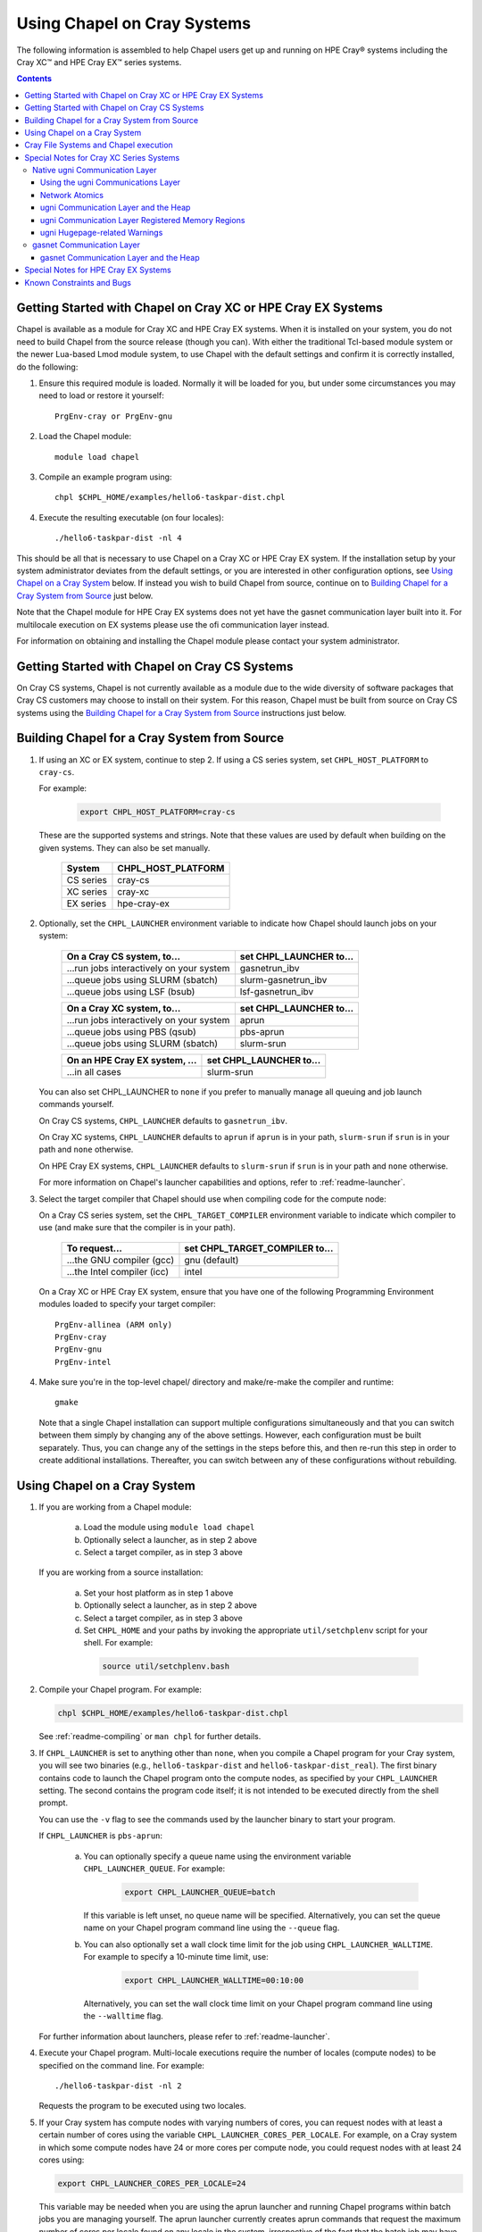 .. _readme-cray:

============================
Using Chapel on Cray Systems
============================

The following information is assembled to help Chapel users get up and running
on HPE Cray\ |reg| systems including the Cray XC\ |trade| and
HPE Cray EX\ |trade|
series systems.

.. contents::


-------------------------------------------------------------
Getting Started with Chapel on Cray XC or HPE Cray EX Systems
-------------------------------------------------------------

Chapel is available as a module for Cray XC and HPE Cray EX systems.
When it is installed on your system, you do not need to build Chapel
from the source release (though you can).  With either the traditional
Tcl-based module system or the newer Lua-based Lmod module system, to
use Chapel with the default settings and confirm it is correctly
installed, do the following:

1) Ensure this required module is loaded.  Normally it will be loaded
   for you, but under some circumstances you may need to load or
   restore it yourself::

      PrgEnv-cray or PrgEnv-gnu


2) Load the Chapel module::

      module load chapel


3) Compile an example program using::

     chpl $CHPL_HOME/examples/hello6-taskpar-dist.chpl


4) Execute the resulting executable (on four locales)::

     ./hello6-taskpar-dist -nl 4


This should be all that is necessary to use Chapel on a Cray XC or HPE
Cray EX system.  If the installation setup by your system administrator
deviates from the default settings, or you are interested in other
configuration options, see `Using Chapel on a Cray System`_ below.  If
instead you wish to build Chapel from source, continue on to `Building
Chapel for a Cray System from Source`_ just below.

Note that the Chapel module for HPE Cray EX systems does not yet have
the gasnet communication layer built into it.  For multilocale execution
on EX systems please use the ofi communication layer instead.

For information on obtaining and installing the Chapel module please
contact your system administrator.


----------------------------------------------
Getting Started with Chapel on Cray CS Systems
----------------------------------------------

On Cray CS systems, Chapel is not currently available as a module due
to the wide diversity of software packages that Cray CS customers may
choose to install on their system.  For this reason, Chapel must be
built from source on Cray CS systems using the
`Building Chapel for a Cray System from Source`_ instructions just below.


---------------------------------------------
Building Chapel for a Cray System from Source
---------------------------------------------

1) If using an XC or EX system, continue to step 2. If using a CS series
   system, set ``CHPL_HOST_PLATFORM`` to ``cray-cs``.

   For example:

    .. code-block:: sh

      export CHPL_HOST_PLATFORM=cray-cs

   These are the supported systems and strings.  Note that these values
   are used by default when building on the given systems.  They can
   also be set manually.

       =========  ==================
       System     CHPL_HOST_PLATFORM
       =========  ==================
       CS series  cray-cs
       XC series  cray-xc
       EX series  hpe-cray-ex
       =========  ==================


2) Optionally, set the ``CHPL_LAUNCHER`` environment variable to indicate
   how Chapel should launch jobs on your system:

      ========================================  =========================
      On a Cray CS system, to...                set CHPL_LAUNCHER to...
      ========================================  =========================
      ...run jobs interactively on your system  gasnetrun_ibv
      ...queue jobs using SLURM (sbatch)        slurm-gasnetrun_ibv
      ...queue jobs using LSF (bsub)            lsf-gasnetrun_ibv
      ========================================  =========================

      ========================================  =========================
      On a Cray XC system, to...                set CHPL_LAUNCHER to...
      ========================================  =========================
      ...run jobs interactively on your system  aprun
      ...queue jobs using PBS (qsub)            pbs-aprun
      ...queue jobs using SLURM (sbatch)        slurm-srun
      ========================================  =========================

      ========================================  =========================
      On an HPE Cray EX system, ...             set CHPL_LAUNCHER to...
      ========================================  =========================
      ...in all cases                           slurm-srun
      ========================================  =========================

   You can also set CHPL_LAUNCHER to ``none`` if you prefer to manually
   manage all queuing and job launch commands yourself.

   On Cray CS systems, ``CHPL_LAUNCHER`` defaults to ``gasnetrun_ibv``.

   On Cray XC systems, ``CHPL_LAUNCHER`` defaults to ``aprun`` if
   ``aprun`` is in your path, ``slurm-srun`` if ``srun`` is in your path
   and ``none`` otherwise.

   On HPE Cray EX systems, ``CHPL_LAUNCHER`` defaults to ``slurm-srun``
   if ``srun`` is in your path and ``none`` otherwise.

   For more information on Chapel's launcher capabilities and options,
   refer to :ref:`readme-launcher`.


3) Select the target compiler that Chapel should use when compiling
   code for the compute node:

   On a Cray CS series system, set the ``CHPL_TARGET_COMPILER`` environment
   variable to indicate which compiler to use (and make sure that the compiler
   is in your path).

      ===========================  ==============================
      To request...                set CHPL_TARGET_COMPILER to...
      ===========================  ==============================
      ...the GNU compiler (gcc)    gnu    (default)
      ...the Intel compiler (icc)  intel
      ===========================  ==============================

   On a Cray XC or HPE Cray EX system, ensure that you have one of the
   following Programming Environment modules loaded to specify your
   target compiler::

       PrgEnv-allinea (ARM only)
       PrgEnv-cray
       PrgEnv-gnu
       PrgEnv-intel


4) Make sure you're in the top-level chapel/ directory and make/re-make the
   compiler and runtime::

     gmake

   Note that a single Chapel installation can support multiple
   configurations simultaneously and that you can switch between them
   simply by changing any of the above settings.  However, each
   configuration must be built separately.  Thus, you can change any of
   the settings in the steps before this, and then re-run this step in
   order to create additional installations.  Thereafter, you can switch
   between any of these configurations without rebuilding.


-----------------------------
Using Chapel on a Cray System
-----------------------------

1) If you are working from a Chapel module:

     a) Load the module using ``module load chapel``
     b) Optionally select a launcher, as in step 2 above
     c) Select a target compiler, as in step 3 above

   If you are working from a source installation:

     a) Set your host platform as in step 1 above
     b) Optionally select a launcher, as in step 2 above
     c) Select a target compiler, as in step 3 above
     d) Set ``CHPL_HOME`` and your paths by invoking the appropriate
        ``util/setchplenv`` script for your shell.  For example:

      .. code-block:: sh

        source util/setchplenv.bash


2) Compile your Chapel program.  For example:

   .. code-block:: sh

      chpl $CHPL_HOME/examples/hello6-taskpar-dist.chpl

   See :ref:`readme-compiling` or  ``man chpl`` for further details.


3) If ``CHPL_LAUNCHER`` is set to anything other than ``none``, when you
   compile a Chapel program for your Cray system, you will see two
   binaries (e.g., ``hello6-taskpar-dist`` and ``hello6-taskpar-dist_real``).
   The first binary contains code to launch the Chapel program onto
   the compute nodes, as specified by your ``CHPL_LAUNCHER`` setting.  The
   second contains the program code itself; it is not intended to be
   executed directly from the shell prompt.

   You can use the ``-v`` flag to see the commands used by the launcher
   binary to start your program.

   If ``CHPL_LAUNCHER`` is ``pbs-aprun``:

     a) You can optionally specify a queue name using the environment
        variable ``CHPL_LAUNCHER_QUEUE``.  For example:

          .. code-block:: sh

            export CHPL_LAUNCHER_QUEUE=batch

        If this variable is left unset, no queue name will be
        specified.  Alternatively, you can set the queue name on your
        Chapel program command line using the ``--queue`` flag.

     b) You can also optionally set a wall clock time limit for the
        job using ``CHPL_LAUNCHER_WALLTIME``.  For example to specify a
        10-minute time limit, use:

          .. code-block:: sh

            export CHPL_LAUNCHER_WALLTIME=00:10:00

        Alternatively, you can set the wall clock time limit on your
        Chapel program command line using the ``--walltime`` flag.

   For further information about launchers, please refer to
   :ref:`readme-launcher`.


4) Execute your Chapel program.  Multi-locale executions require the
   number of locales (compute nodes) to be specified on the command
   line.  For example::

     ./hello6-taskpar-dist -nl 2

   Requests the program to be executed using two locales.


5) If your Cray system has compute nodes with varying numbers of
   cores, you can request nodes with at least a certain number of
   cores using the variable ``CHPL_LAUNCHER_CORES_PER_LOCALE``.  For
   example, on a Cray system in which some compute nodes have 24 or
   more cores per compute node, you could request nodes with at least
   24 cores using:

   .. code-block:: sh

      export CHPL_LAUNCHER_CORES_PER_LOCALE=24

   This variable may be needed when you are using the aprun launcher and
   running Chapel programs within batch jobs you are managing yourself.
   The aprun launcher currently creates aprun commands that request the
   maximum number of cores per locale found on any locale in the system,
   irrespective of the fact that the batch job may have a lower limit
   than that on the number of cores per locale.  If the batch job limit
   is less than the maximum number of cores per locale, you will get the
   following error message when you try to run a Chapel program::

      apsched: claim exceeds reservation's CPUs

   You can work around this by setting ``CHPL_LAUNCHER_CORES_PER_LOCALE`` to
   the same or lesser value as the number of cores per locale specified
   for the batch job (for example, the mppdepth resource for the PBS
   qsub command).  In the future we hope to achieve better integration
   between Chapel launchers and workload managers.


6) If your Cray system has compute nodes with varying numbers of CPUs
   per compute unit, you can request nodes with a certain number of
   CPUs per compute unit using the variable ``CHPL_LAUNCHER_CPUS_PER_CU``.
   For example, on a Cray XC series system with some nodes having at
   least 2 CPUs per compute unit, to request running on those nodes
   you would use:

   .. code-block:: sh

      export CHPL_LAUNCHER_CPUS_PER_CU=2

   Currently, the only legal values for ``CHPL_LAUNCHER_CPUS_PER_CU`` are
   0 (the default), 1, and 2.


========================================  =============================
For more information on...                see...
========================================  =============================
...CHPL_* environment settings            :ref:`readme-chplenv`
...Compiling Chapel programs              :ref:`readme-compiling`
...Launcher options                       :ref:`readme-launcher`
...Executing Chapel programs              :ref:`readme-executing`
...Running multi-locale Chapel programs   :ref:`readme-multilocale`
========================================  =============================


--------------------------------------
Cray File Systems and Chapel execution
--------------------------------------

For best results, it is recommended that you execute your Chapel
program by placing the binaries on a file system shared between the
login node and compute nodes (typically Lustre), as this will provide
the greatest degree of transparency when executing your program.  In
some cases, running a Chapel program from a non-shared file system
will make it impossible to launch onto the compute nodes.  In other
cases, the launch will succeed, but any files read or written by the
Chapel program will be opened relative to the compute node's file
system rather than the login node's.


----------------------------------------------------
Special Notes for Cray XC Series Systems
----------------------------------------------------

.. _ugni-comm-on-cray:

Native ugni Communication Layer
~~~~~~~~~~~~~~~~~~~~~~~~~~~~~~~

The :ref:`readme-multilocale` page describes the runtime communication
layer implementations that can be used by Chapel programs.  In addition
to the standard ones, Chapel supports a Cray-specific ``ugni``
communication layer.  The ugni communication layer interacts with
the system's network interface very closely through a lightweight
interface called uGNI (user Generic Network Interface).  On Cray XC
systems the ugni communication layer is the default.


Using the ugni Communications Layer
___________________________________

To use ugni communications:

1) Leave your ``CHPL_COMM`` environment variable unset or set it to
   ``ugni``:

   .. code-block:: sh

      export CHPL_COMM=ugni

   This specifies that you wish to use the Cray-specific communication
   layer.


2) *(Optional)* Load an appropriate ``craype-hugepages`` module.  For example::

     module load craype-hugepages16M

   The ugni communication layer can be used with or without so-called
   *hugepages*.  Performance for remote variable references is much
   better when hugepages are used.  The only downside of using hugepages
   is that the tasking layer may not be able to detect task stack
   overflows by means of guard pages (see below).

   To use hugepages, you must have a ``craype-hugepages`` module loaded
   both when building your program and when running it.  There are
   several hugepage modules, with suffixes indicating the page size they
   support.  For example, ``craype-hugepages16M`` supports 16 MiB
   hugepages.  It does not matter which ``craype-hugepages`` module you
   have loaded when you build your program.  Any of them will do.  Which
   one you have loaded when you run a program does matter, however.  For
   general use, the Chapel group recommends the ``craype-hugepages16M``
   module.  You can read on for more information about hugepage modules
   if you would like, but the recommended ``craype-hugepages16M`` module
   will probably give you satisfactory results.

   The Cray network interface chips (NICs) can only address memory that
   has been registered with them. In practical terms, the Aries(TM) NIC
   on Cray XC systems is not limited as to how much memory it can
   register.  However, it does have an on-board cache of 512 registered
   page table entries, and registering more than this can cause reduced
   performance if the program's memory reference pattern causes refills
   in this cache.  We have seen up to a 15% reduction from typical
   nightly XC-16 performance in an ra-rmo run using hugepages small
   enough that every reference should have missed in this cache.
   Covering an entire 128 GiB XC compute node with only 512 hugepages
   will require at least the ``craype-hugepages256M`` module's 256 MiB
   hugepages.

   Offsetting this, using larger hugepages may reduce performance because
   it can result in poorer NUMA affinity.  With the ugni communication
   layer, arrays larger than 2 hugepages are allocated separately from the
   heap, which improves NUMA affinity.  An obvious side effect of using
   larger hugepages is that an array has to be larger to qualify.  Thus,
   achieving the best performance for any given program may require
   striking a balance between using larger hugepages to reduce NIC page
   table cache refills and using smaller ones to improve NUMA locality.

   Note that when hugepages are used with the ugni comm layer, tasking
   layers cannot use guard pages for stack overflow detection.  Qthreads
   tasking cannot detect stack overflow except by means of guard pages,
   so if ugni communications is combined with qthreads tasking and a
   hugepage module is loaded, stack overflow detection is unavailable.


Network Atomics
_______________

The Aries networks on Cray XC series systems support remote atomic
memory operations (AMOs).  When the ``CHPL_NETWORK_ATOMICS`` environment
variable is set to ``ugni``, the following operations on remote atomics
are done using the network::

    32- and 64-bit signed and unsigned integer types:
    32- and 64-bit real types:
      read()
      write()
      exchange()
      compareAndSwap()
      add(), fetchAdd()
      sub(), fetchSub()

    32- and 64-bit signed and unsigned integer types:
      or(),  fetchOr()
      and(), fetchAnd()
      xor(), fetchXor()

All of the operations shown above are done natively by the network
hardware except 64-bit real add, which is disabled in hardware and thus
done using ``on`` statements.


ugni Communication Layer and the Heap
_____________________________________

The "heap" is an area of memory used for dynamic allocation of
everything from user data to internal management data structures.
When running on Cray XC systems using the default configuration
with the ugni comm layer and a ``craype-hugepages`` module loaded, the
heap is used for all dynamic allocations except data space for arrays
larger than 2 hugepages.  (See `Using the ugni Communications Layer`_,
just above, for more about hugepages.)  It is normally extended
dynamically, as needed.  But if desired, the heap can instead be created
at a specified fixed size at the beginning of execution.  In some cases
this will reduce certain internal comm layer overheads and marginally
improve performance.

The disadvantage of a fixed heap is that it usually produces worse NUMA
affinity, it limits available heap memory to the specified fixed size,
and it limits memory for arrays to whatever remains after the fixed-size
heap is created.  If either of the latter are less than what a program
needs, it will terminate prematurely with an "Out of memory" message.

To specify a fixed heap, set the ``CHPL_RT_MAX_HEAP_SIZE`` environment
variable to indicate its size.  For the value of this variable you can
use any of the following formats, where *num* is a positive integer
number:

    ======= ==========================================
    Format  Resulting Heap Size
    ======= ==========================================
    num     num bytes
    num[kK] num * 2**10 bytes
    num[mM] num * 2**20 bytes
    num[gG] num * 2**30 bytes
    num%    percentage of compute node physical memory
    ======= ==========================================

Any of the following would specify an approximately 1 GiB heap on a
128-GiB compute node, for example:

  .. code-block:: sh

    export CHPL_RT_MAX_HEAP_SIZE=1073741824
    export CHPL_RT_MAX_HEAP_SIZE=1048576k
    export CHPL_RT_MAX_HEAP_SIZE=1024m
    export CHPL_RT_MAX_HEAP_SIZE=1g
    export CHPL_RT_MAX_HEAP_SIZE=1% # 1.28 GiB, really

Note that the resulting heap size may get rounded up to match the page
alignment.  How much this will add, if any, depends on the hugepage size
in any ``craype-hugepage`` module you have loaded at the time you
execute the program.  It may also be reduced, if some resource
limitation prevents making the heap as large as requested.


ugni Communication Layer Registered Memory Regions
__________________________________________________

The ugni communication layer maintains information about every memory
region it registers with Aries NIC.  Roughly speaking there are a few
memory regions for each tasking layer thread, plus one for each array
larger than 2 hugepages allocated and registered separately from the
heap.  By default the comm layer can handle up to 16k (2**14) total
memory regions, which is plenty under normal circumstances.  In the
event a program needs more than this, a message like the following will
be printed:

  .. code-block:: sh

    warning: no more registered memory region table entries (max is 16384).
             Change using CHPL_RT_COMM_UGNI_MAX_MEM_REGIONS.

To provide for more registered regions, set the
``CHPL_RT_COMM_UGNI_MAX_MEM_REGIONS`` environment variable to a number
indicating how many you want to allow.  For example:

  .. code-block:: sh

    export CHPL_RT_COMM_UGNI_MAX_MEM_REGIONS=30000

Note that there are certain comm layer overheads that are proportional to
the number of registered memory regions, so allowing a very high number of
them may lead to reduced performance.


ugni Hugepage-related Warnings
______________________________

   Communication performance with ugni is so much better when hugepages
   are used that if you do not use them, the runtime will print the
   following warning when a multilocale program starts::

      warning: without hugepages, communication performance will suffer

   If you definitely do not want to use hugepages you can quiet this
   warning by giving the ``--quiet`` or ``-q`` option when you run the
   executable.  Otherwise, load a hugepage module as described above in
   `Using the ugni Communications Layer`_ before running.

   When you are using hugepages and do not have a fixed heap (that is,
   the ``CHPL_RT_MAX_HEAP_SIZE`` environment variable is not set), the
   Chapel runtime expects certain hugepage-related environment variables
   to have been set by the Chapel launcher.  If you do not use a Chapel
   launcher you have to provide these settings yourself.  Not doing so
   will result in one or both of the following messages::

      warning: dynamic heap on hugepages needs HUGETLB_NO_RESERVE set to something
      warning: dynamic heap on hugepages needs CHPL_JE_MALLOC_CONF set properly

   To quiet these warnings, use the following settings:

    .. code-block:: sh

      export HUGETLB_NO_RESERVE=yes
      export CHPL_JE_MALLOC_CONF=purge:decay,lg_chunk:log2HPS

   where *log2HPS* is the base-2 log of the hugepage size.  For example,
   with 16 MiB hugepages you would use:

    .. code-block:: sh

      export CHPL_JE_MALLOC_CONF=purge:decay,lg_chunk:24


gasnet Communication Layer
~~~~~~~~~~~~~~~~~~~~~~~~~~

The GASNet-based communication layer discussed in the
:ref:`readme-multilocale` page can be used on all Cray systems.  For
best performance it should be used with native substrates and fixed
segments, though even then its performance will rarely match that of the
ugni communication layer.  The relevant configurations are::

  CHPL_COMM=gasnet
    CHPL_COMM_SUBSTRATE=aries (for XC)
    CHPL_GASNET_SEGMENT=fast or large

In these configurations the heap is created with a fixed size at the
beginning of execution.  The default size works well in most cases but
if it doesn't a different size can be specified, as discussed in the
following section.


gasnet Communication Layer and the Heap
_______________________________________

In contrast to the dynamic heap extension available in the ugni comm
layer, when the gasnet comm layer is used with a native substrate for
higher network performance, the runtime must know up front the maximum
size the heap will grow to during execution.

In these cases the heap is used for all dynamic allocations, including
arrays.  By default it will occupy as much of the free memory on each
compute node as the runtime can acquire, less some small amount to allow
for demands from other (system) programs running there.  Advanced users
may want to make the heap smaller than the default.  Programs start more
quickly with a smaller heap, and in the unfortunate event that you need
to produce core files, those will be written more quickly if the heap is
smaller.  Specify the heap size using the ``CHPL_RT_MAX_HEAP_SIZE``
environment variable, as discussed above in `ugni Communication Layer
and the Heap`_.  But be aware that just as in the ``CHPL_COMM=ugni``
case, if you reduce the heap size to less than the amount your program
actually needs and then run it, it will terminate prematurely due to not
having enough memory.

Note that for ``CHPL_COMM=gasnet``, ``CHPL_RT_MAX_HEAP_SIZE`` is
synonymous with ``GASNET_MAX_SEGSIZE``, and the former overrides the
latter if both are set.


-------------------------------------
Special Notes for HPE Cray EX Systems
-------------------------------------

The gasnet communication layer has not yet been built or tested on EX
systems.  We expect to provide it in the pre-built module no later than
the 1.25.0 release.

The new PALS launcher for EX systems is supported by CHapel 1.24.0, but
it has to be selected manually, by setting ``CHPL_LAUNCHER=pals``.  The
default launcher selection cannot pick it by default.  We expect to add
that support as soon as possible.


.. _readme-cray-constraints:

--------------------------
Known Constraints and Bugs
--------------------------

* Our PBS launcher explicitly supports PBS Pro, Moab/Torque, and the
  NCCS site versions of PBS.  It may also work with other versions.
  If our PBS launcher does not work for you, you can fall back on a
  more manual launch of your program. For example, supposing the
  program is compiled to ``myprogram``:

  - Launch the ``myprogram_real`` binary manually using aprun and your own
    qsub script or command.

  - Use ``./myprogram --generate-qsub-script`` to generate a qsub script.
    Then edit the generated script and launch the ``myprogram_real`` binary
    manually as above.

* Redirecting stdin when executing a Chapel program under PBS/qsub
  may not work due to limitations of qsub.

* For XC and EX systems, there is a known issue with the Cray MPI
  release that causes some programs to assert and then hang during
  exit.  A workaround is to set the environment variable,
  ``MPICH_GNI_DYNAMIC_CONN`` to ``disabled``.  Setting this environment
  variable affects all MPI programs, so remember to unset it after
  running your Chapel program.

* The amount of memory available to a Chapel program running over
  GASNet with the aries conduit is allocated at program start up.  The
  default memory segment size may be too high on some platforms,
  resulting in an internal Chapel error or a GASNet initialization
  error such as::

     node 1 log gasnetc_init_segment() at $CHPL_HOME/third-party/gasnet/gasnet-src/aries-conduit/gasnet_aries.c:<line#>: MemRegister segment fault 8 at  0x2aab6ae00000 60000000, code GNI_RC_ERROR_RESOURCE

  If your Chapel program exits with such an error, try setting the
  environment variable ``CHPL_RT_MAX_HEAP_SIZE`` or ``GASNET_MAX_SEGSIZE`` to a
  lower value than the default (say 1G) and re-running your program.
  For more information, refer to the discussion of ``CHPL_RT_MAX_HEAP_SIZE``
  above and/or the discussion of ``GASNET_MAX_SEGSIZE`` here::

     $CHPL_HOME/third-party/gasnet/gasnet-src/README

.. |reg|    unicode:: U+000AE .. REGISTERED SIGN
.. |trade|  unicode:: U+02122 .. TRADE MARK SIGN
